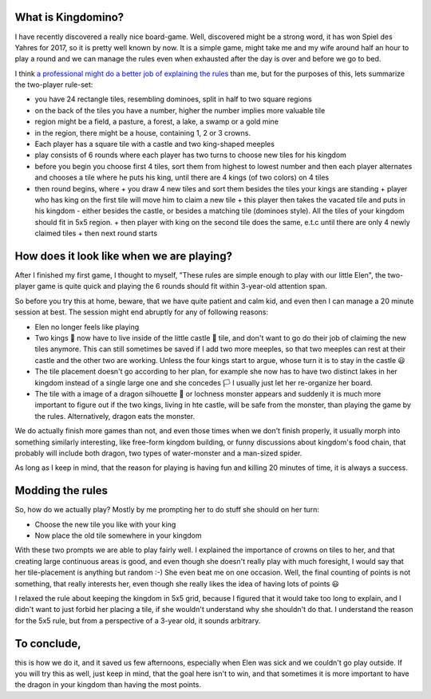 .. title: Playing Kingdomino with a 3 year old
.. slug: playing-kingdomino-with-a-3-year-old
.. date: 2018-01-17 22:20:12 UTC+01:00
.. tags: 
.. category: 
.. link: 
.. description: 
.. type: text

What is Kingdomino?
~~~~~~~~~~~~~~~~~~~

I have recently discovered a really nice board-game. Well, discovered might be a strong word,
it has won Spiel des Yahres for 2017, so it is pretty well known by now. It is a simple game,
might take me and my wife around half an hour to play a round and we can manage the rules
even when exhausted after the day is over and before we go to bed.

.. image:: /images/elen_kingdomino2.jpg

I think `a professional might do a better job of explaining the rules 
<https://www.youtube.com/watch?v=smbwBPmP4Ms/>`_ than me,
but for the purposes of this, lets summarize the two-player rule-set:

* you have 24 rectangle tiles, resembling dominoes, split in half to two square regions
* on the back of the tiles you have a number, higher the number implies  more valuable tile
* region might be a field, a pasture, a forest, a lake, a swamp or a gold mine
* in the region, there might be a house, containing 1, 2 or 3 crowns.
* Each player has a square tile with a castle and two king-shaped meeples
* play consists of 6 rounds where each player has two turns to choose new tiles for his kingdom
* before you begin you choose first 4 tiles, sort them from highest to lowest number and then each player alternates and chooses a tile where he puts his king, until there are 4 kings (of two colors) on 4 tiles
* then round begins, where
  + you draw 4 new tiles and sort them besides the tiles your kings are standing
  + player who has king on the first tile will move him to claim a new tile
  + this player then takes the vacated tile and puts in his kingdom - either besides the castle, or besides a matching tile (dominoes style). All the tiles of your kingdom should fit in 5x5 region.
  + then player with king on the second tile does the same, e.t.c until there are only 4 newly claimed tiles
  + then next round starts

How does it look like when we are playing?
~~~~~~~~~~~~~~~~~~~~~~~~~~~~~~~~~~~~~~~~~~

After I finished my first game, I thought to myself, "These rules are simple enough to play with our little Elen",
the two-player game is quite quick and playing the 6 rounds should fit within 3-year-old attention span.

So before you try this at home, beware, that we have quite patient and calm kid, and even then I can manage a 20 minute session at best.
The session might end abruptly for any of following reasons:

* Elen no longer feels like playing
* Two kings 👑 now have to live inside of the little castle 🏰 tile, and don't want to go do their job of claiming the new tiles anymore. This can still sometimes be saved if I add two more meeples, so that two meeples can rest at their castle and the other two are working. Unless the four kings start to argue, whose turn it is to stay in the castle 😃
* The tile placement doesn't go according to her plan, for example she now has to have two distinct lakes in her kingdom instead of a single large one and she concedes 🏳 I usually just let her re-organize her board.
* The tile with a image of a dragon silhouette 🐉 or lochness monster appears and suddenly it is much more important to figure out if the two kings, living in hte castle, will be safe from the monster, than playing the game by the rules. Alternatively, dragon eats the monster.

.. image:: /images/elen_kingdomino.jpg

We do actually finish more games than not, and even those times when we don't finish properly, it usually morph into something similarly interesting,
like free-form kingdom building, or funny discussions about kingdom's food chain, that probably will include both dragon, two types of water-monster and a man-sized spider.

As long as I keep in mind, that the reason for playing is having fun and killing 20 minutes of time, it is always a success.

Modding the rules
~~~~~~~~~~~~~~~~~

So, how do we actually play? Mostly by me prompting her to do stuff she should on her turn:

* Choose the new tile you like with your king
* Now place the old tile somewhere in your kingdom

With these two prompts we are able to play fairly well. I explained the importance of crowns on tiles to her,
and that creating large continuous areas is good, and even though she doesn't really play with much foresight,
I would say that her tile-placement is anything but random :-) She even beat me on one occasion. Well, the final counting of points is not something,
that really interests her, even though she really likes the idea of having lots of points 😃

I relaxed the rule about keeping the kingdom in 5x5 grid, because I figured that it would take too long to explain,
and I didn't want to just forbid her placing a tile, if she wouldn't understand why she shouldn't do that.
I understand the reason for the 5x5 rule, but from a perspective of a 3-year old, it sounds arbitrary.

To conclude, 
~~~~~~~~~~~~

this is how we do it, and it saved us few afternoons, especially when Elen was sick and we couldn't go play outside. 
If you will try this as well, just keep in mind, that the goal here isn't to win, and that sometimes it is more important to have the dragon in your kingdom than having the most points. 
